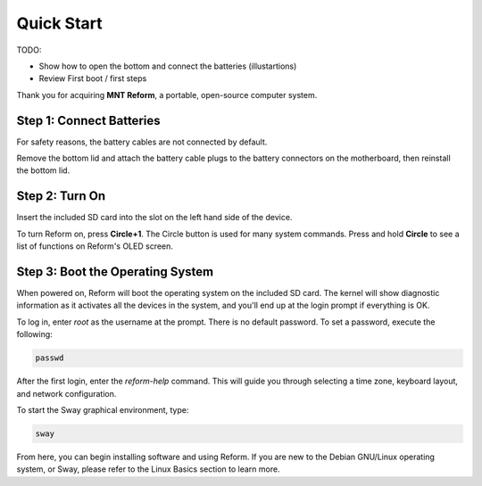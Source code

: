 Quick Start
===========

TODO:

- Show how to open the bottom and connect the batteries (illustartions)
- Review First boot / first steps

Thank you for acquiring **MNT Reform**, a portable, open-source computer system.

Step 1: Connect Batteries
-------------------------
For safety reasons, the battery cables are not connected by default. 

Remove the bottom lid and attach the battery cable plugs to the battery connectors on the motherboard, then reinstall the bottom lid.

Step 2: Turn On
---------------
Insert the included SD card into the slot on the left hand side of the device.

To turn Reform on, press **Circle+1**. The Circle button is used for many system commands. Press and hold **Circle** to see a list of functions on Reform's OLED screen.

Step 3: Boot the Operating System
---------------------------------
When powered on, Reform will boot the operating system on the included SD card. The kernel will show diagnostic information as it activates all the devices in the system, and you'll end up at the login prompt if everything is OK.

To log in, enter *root* as the username at the prompt. There is no default password. To set a password, execute the following:

.. code-block:: none

   passwd

After the first login, enter the *reform-help* command. This will guide you through selecting a time zone, keyboard layout, and network configuration.

To start the Sway graphical environment, type:

.. code-block:: none

   sway

From here, you can begin installing software and using Reform. If you are new to the Debian GNU/Linux operating system, or Sway, please refer to the Linux Basics section to learn more. 
